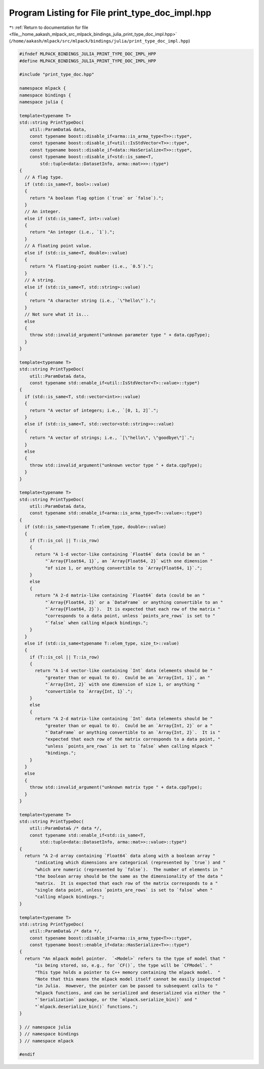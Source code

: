 
.. _program_listing_file__home_aakash_mlpack_src_mlpack_bindings_julia_print_type_doc_impl.hpp:

Program Listing for File print_type_doc_impl.hpp
================================================

|exhale_lsh| :ref:`Return to documentation for file <file__home_aakash_mlpack_src_mlpack_bindings_julia_print_type_doc_impl.hpp>` (``/home/aakash/mlpack/src/mlpack/bindings/julia/print_type_doc_impl.hpp``)

.. |exhale_lsh| unicode:: U+021B0 .. UPWARDS ARROW WITH TIP LEFTWARDS

.. code-block:: cpp

   
   #ifndef MLPACK_BINDINGS_JULIA_PRINT_TYPE_DOC_IMPL_HPP
   #define MLPACK_BINDINGS_JULIA_PRINT_TYPE_DOC_IMPL_HPP
   
   #include "print_type_doc.hpp"
   
   namespace mlpack {
   namespace bindings {
   namespace julia {
   
   template<typename T>
   std::string PrintTypeDoc(
       util::ParamData& data,
       const typename boost::disable_if<arma::is_arma_type<T>>::type*,
       const typename boost::disable_if<util::IsStdVector<T>>::type*,
       const typename boost::disable_if<data::HasSerialize<T>>::type*,
       const typename boost::disable_if<std::is_same<T,
           std::tuple<data::DatasetInfo, arma::mat>>>::type*)
   {
     // A flag type.
     if (std::is_same<T, bool>::value)
     {
       return "A boolean flag option (`true` or `false`).";
     }
     // An integer.
     else if (std::is_same<T, int>::value)
     {
       return "An integer (i.e., `1`).";
     }
     // A floating point value.
     else if (std::is_same<T, double>::value)
     {
       return "A floating-point number (i.e., `0.5`).";
     }
     // A string.
     else if (std::is_same<T, std::string>::value)
     {
       return "A character string (i.e., `\"hello\"`).";
     }
     // Not sure what it is...
     else
     {
       throw std::invalid_argument("unknown parameter type " + data.cppType);
     }
   }
   
   template<typename T>
   std::string PrintTypeDoc(
       util::ParamData& data,
       const typename std::enable_if<util::IsStdVector<T>::value>::type*)
   {
     if (std::is_same<T, std::vector<int>>::value)
     {
       return "A vector of integers; i.e., `[0, 1, 2]`.";
     }
     else if (std::is_same<T, std::vector<std::string>>::value)
     {
       return "A vector of strings; i.e., `[\"hello\", \"goodbye\"]`.";
     }
     else
     {
       throw std::invalid_argument("unknown vector type " + data.cppType);
     }
   }
   
   template<typename T>
   std::string PrintTypeDoc(
       util::ParamData& data,
       const typename std::enable_if<arma::is_arma_type<T>::value>::type*)
   {
     if (std::is_same<typename T::elem_type, double>::value)
     {
       if (T::is_col || T::is_row)
       {
         return "A 1-d vector-like containing `Float64` data (could be an "
             "`Array{Float64, 1}`, an `Array{Float64, 2}` with one dimension "
             "of size 1, or anything convertible to `Array{Float64, 1}`.";
       }
       else
       {
         return "A 2-d matrix-like containing `Float64` data (could be an "
             "`Array{Float64, 2}` or a `DataFrame` or anything convertible to an "
             "`Array{Float64, 2}`).  It is expected that each row of the matrix "
             "corresponds to a data point, unless `points_are_rows` is set to "
             "`false` when calling mlpack bindings.";
       }
     }
     else if (std::is_same<typename T::elem_type, size_t>::value)
     {
       if (T::is_col || T::is_row)
       {
         return "A 1-d vector-like containing `Int` data (elements should be "
             "greater than or equal to 0).  Could be an `Array{Int, 1}`, an "
             "`Array{Int, 2}` with one dimension of size 1, or anything "
             "convertible to `Array{Int, 1}`.";
       }
       else
       {
         return "A 2-d matrix-like containing `Int` data (elements should be "
             "greater than or equal to 0).  Could be an `Array{Int, 2}` or a "
             "`DataFrame` or anything convertible to an `Array{Int, 2}`.  It is "
             "expected that each row of the matrix corresponds to a data point, "
             "unless `points_are_rows` is set to `false` when calling mlpack "
             "bindings.";
       }
     }
     else
     {
       throw std::invalid_argument("unknown matrix type " + data.cppType);
     }
   }
   
   template<typename T>
   std::string PrintTypeDoc(
       util::ParamData& /* data */,
       const typename std::enable_if<std::is_same<T,
           std::tuple<data::DatasetInfo, arma::mat>>::value>::type*)
   {
     return "A 2-d array containing `Float64` data along with a boolean array "
         "indicating which dimensions are categorical (represented by `true`) and "
         "which are numeric (represented by `false`).  The number of elements in "
         "the boolean array should be the same as the dimensionality of the data "
         "matrix.  It is expected that each row of the matrix corresponds to a "
         "single data point, unless `points_are_rows` is set to `false` when "
         "calling mlpack bindings.";
   }
   
   template<typename T>
   std::string PrintTypeDoc(
       util::ParamData& /* data */,
       const typename boost::disable_if<arma::is_arma_type<T>>::type*,
       const typename boost::enable_if<data::HasSerialize<T>>::type*)
   {
     return "An mlpack model pointer.  `<Model>` refers to the type of model that "
         "is being stored, so, e.g., for `CF()`, the type will be `CFModel`. "
         "This type holds a pointer to C++ memory containing the mlpack model.  "
         "Note that this means the mlpack model itself cannot be easily inspected "
         "in Julia.  However, the pointer can be passed to subsequent calls to "
         "mlpack functions, and can be serialized and deserialized via either the "
         "`Serialization` package, or the `mlpack.serialize_bin()` and "
         "`mlpack.deserialize_bin()` functions.";
   }
   
   } // namespace julia
   } // namespace bindings
   } // namespace mlpack
   
   #endif
